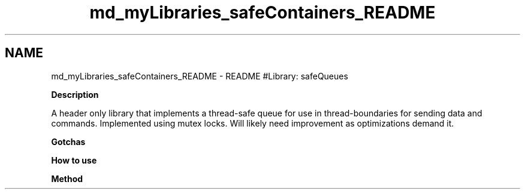 .TH "md_myLibraries_safeContainers_README" 3 "Wed Apr 3 2019" "Version 0.1" "Protocol Developer" \" -*- nroff -*-
.ad l
.nh
.SH NAME
md_myLibraries_safeContainers_README \- README 
#Library: safeQueues
.PP
\fBDescription\fP
.PP
A header only library that implements a thread-safe queue for use in thread-boundaries for sending data and commands\&. Implemented using mutex locks\&. Will likely need improvement as optimizations demand it\&.
.PP
\fBGotchas\fP
.PP
\fBHow to use\fP
.PP
\fBMethod\fP 
